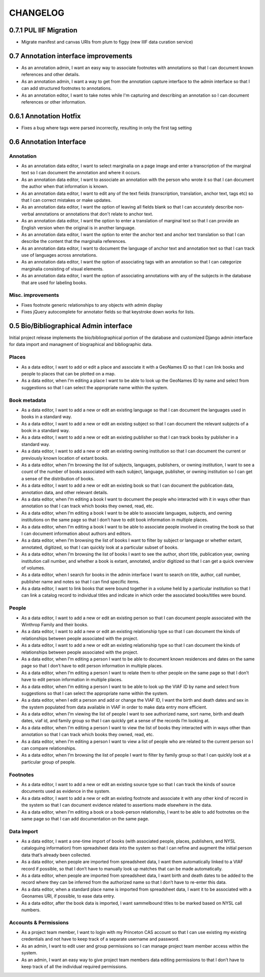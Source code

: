 .. _CHANGELOG:

CHANGELOG
=========

0.7.1 PUL IIF Migration
-----------------------------
* Migrate manifest and canvas URIs from plum to figgy (new IIIF data curation service)


0.7 Annotation interface improvements
-------------------------------------
* As an annotation admin, I want an easy way to associate footnotes with annotations so that I can document known references and other details.
* As an annotation admin, I want a way to get from the annotation capture interface to the admin interface so that I can add structured footnotes to annotations.
* As an annotation editor, I want to take notes while I'm capturing and describing an annotation so I can document references or other information.


0.6.1 Annotation Hotfix
-----------------------
* Fixes a bug where tags were parsed incorrectly, resulting in only the first tag setting


0.6 Annotation Interface
------------------------

Annotation
~~~~~~~~~~
* As an annotation data editor, I want to select marginalia on a page image and enter a transcription of the marginal text so I can document the annotation and where it occurs.
* As an annotation data editor, I want to associate an annotation with the person who wrote it so that I can document the author when that information is known.
* As an annotation data editor, I want to edit any of the text fields (transcription, translation, anchor text, tags etc) so that I can correct mistakes or make updates.
* As an annotation data editor, I want the option of leaving all fields blank so that I can accurately describe non-verbal annotations or annotations that don't relate to anchor text.
* As an annotation data editor, I want the option to enter a translation of marginal text so that I can provide an English version when the original is in another language.
* As an annotation data editor, I want the option to enter the anchor text and anchor text translation so that I can describe the content that the marginalia references.
* As an annotation data editor, I want to document the language of anchor text and annotation text so that I can track use of languages across annotations.
* As an annotation data editor, I want the option of associating tags with an annotation so that I can categorize marginalia consisting of visual elements.
* As an annotation data editor, I want the option of associating annotations with any of the subjects in the database that are used for labeling books.

Misc. improvements
~~~~~~~~~~~~~~~~~~
* Fixes footnote generic relationships to any objects with admin display
* Fixes jQuery autocomplete for annotator fields so that keystroke down works for lists.



0.5 Bio/Bibliographical Admin interface
---------------------------------------

Initial project release implements the bio/bibliographical portion of
the database and customized Django admin interface for data import
and managment of biographical and bibliographic data.

Places
~~~~~~
* As a data editor, I want to add or edit a place and associate it with a GeoNames ID so that I can link books and people to places that can be plotted on a map.
* As a data editor, when I’m editing a place I want to be able to look up the GeoNames ID by name and select from suggestions so that I can select the appropriate name within the system.

Book metadata
~~~~~~~~~~~~~
* As a data editor, I want to add a new or edit an existing language so that I can document the languages used in books in a standard way.
* As a data editor, I want to add a new or edit an existing subject so that I can document the relevant subjects of a book in a standard way.
* As a data editor, I want to add a new or edit an existing publisher so that I can track books by publisher in a standard way.
* As a data editor, I want to add a new or edit an existing owning institution so that I can document the current or previously known location of extant books.
* As a data editor, when I’m browsing the list of subjects, languages, publishers, or owning institution, I want to see a count of the number of books associated with each subject, language, publisher, or owning institution so I can get a sense of the distribution of books.
* As a data editor, I want to add a new or edit an existing book so that I can document the publication data, annotation data, and other relevant details.
* As a data editor, when I’m editing a book I want to document the people who interacted with it in ways other than annotation so that I can track which books they owned, read, etc.
* As a data editor, when I’m editing a book I want to be able to associate languages, subjects, and owning institutions on the same page so that I don’t have to edit book information in multiple places.
* As a data editor, when I’m editing a book I want to be able to associate people involved in creating the book so that I can document information about authors and editors.
* As a data editor, when I’m browsing the list of books I want to filter by subject or language or whether extant, annotated, digitized, so that I can quickly look at a particular subset of books.
* As a data editor, when I’m browsing the list of books I want to see the author, short title, publication year, owning institution call number, and whether a book is extant, annotated, and/or digitized so that I can get a quick overview of volumes.
* As a data editor, when I search for books in the admin interface I want to search on title, author, call number, publisher name and notes so that I can find specific items.
* As a data editor, I want to link books that were bound together in a volume held by a particular institution so that I can link a catalog record to individual titles and indicate in which order the associated books/titles were bound.

People
~~~~~~
* As a data editor, I want to add a new or edit an existing person so that I can document people associated with the Winthrop Family and their books.
* As a data editor, I want to add a new or edit an existing relationship type so that I can document the kinds of relationships between people associated with the project.
* As a data editor, I want to add a new or edit an existing relationship type so that I can document the kinds of relationships between people associated with the project.
* As a data editor, when I’m editing a person I want to be able to document known residences and dates on the same page so that I don’t have to edit person information in multiple places.
* As a data editor, when I’m editing a person I want to relate them to other people on the same page so that I don’t have to edit person information in multiple places.
* As a data editor, when I’m editing a person I want to be able to look up the VIAF ID by name and select from suggestions so that I can select the appropriate name within the system.
* As a data editor, when I edit a person and add or change the VIAF ID, I want the birth and death dates and sex in the system populated from data available in VIAF in order to make data entry more efficient.
* As a data editor, when I’m viewing the list of people I want to see authorized name, sort name, birth and death dates, viaf id, and family group so that I can quickly get a sense of the records I’m looking at.
* As a data editor, when I’m editing a person I want to view the list of books they interacted with in ways other than annotation so that I can track which books they owned, read, etc.
* As a data editor, when I’m editing a person I want to view a list of people who are related to the current person so I can compare relationships.
* As a data editor, when I’m browsing the list of people I want to filter by family group so that I can quickly look at a particular group of people.

Footnotes
~~~~~~~~~
* As a data editor, I want to add a new or edit an existing source type so that I can track the kinds of source documents used as evidence in the system.
* As a data editor, I want to add a new or edit an existing footnote and associate it with any other kind of record in the system so that I can document evidence related to assertions made elsewhere in the data.
* As a data editor, when I’m editing a book or a book-person relationship, I want to be able to add footnotes on the same page so that I can add documentation on the same page.

Data Import
~~~~~~~~~~~
* As a data editor, I want a one-time import of books (with associated people, places, publishers, and NYSL cataloguing information) from spreadsheet data into the system so that I can refine and augment the initial person data that’s already been collected.
* As a data editor, when people are imported from spreadsheet data, I want them automatically linked to a VIAF record if possible, so that I don’t have to manually look up matches that can be made automatically.
* As a data editor, when people are imported from spreadsheet data, I want birth and death dates to be added to the record where they can be inferred from the authorized name so that I don’t have to re-enter this data.
* As a data editor, when a standard place name is imported from spreadsheet data, I want it to be associated with a Geonames URI, if possible, to ease data entry.
* As a data editor, after the book data is imported, I want sammelbound titles to be marked based on NYSL call numbers.

Accounts & Permissions
~~~~~~~~~~~~~~~~~~~~~~
* As a project team member, I want to login with my Princeton CAS account so that I can use existing my existing credentials and not have to keep track of a separate username and password.
* As an admin, I want to edit user and group permissions so I can manage project team member access within the system.
* As an admin, I want an easy way to give project team members data editing permissions to that I don’t have to keep track of all the individual required permissions.
